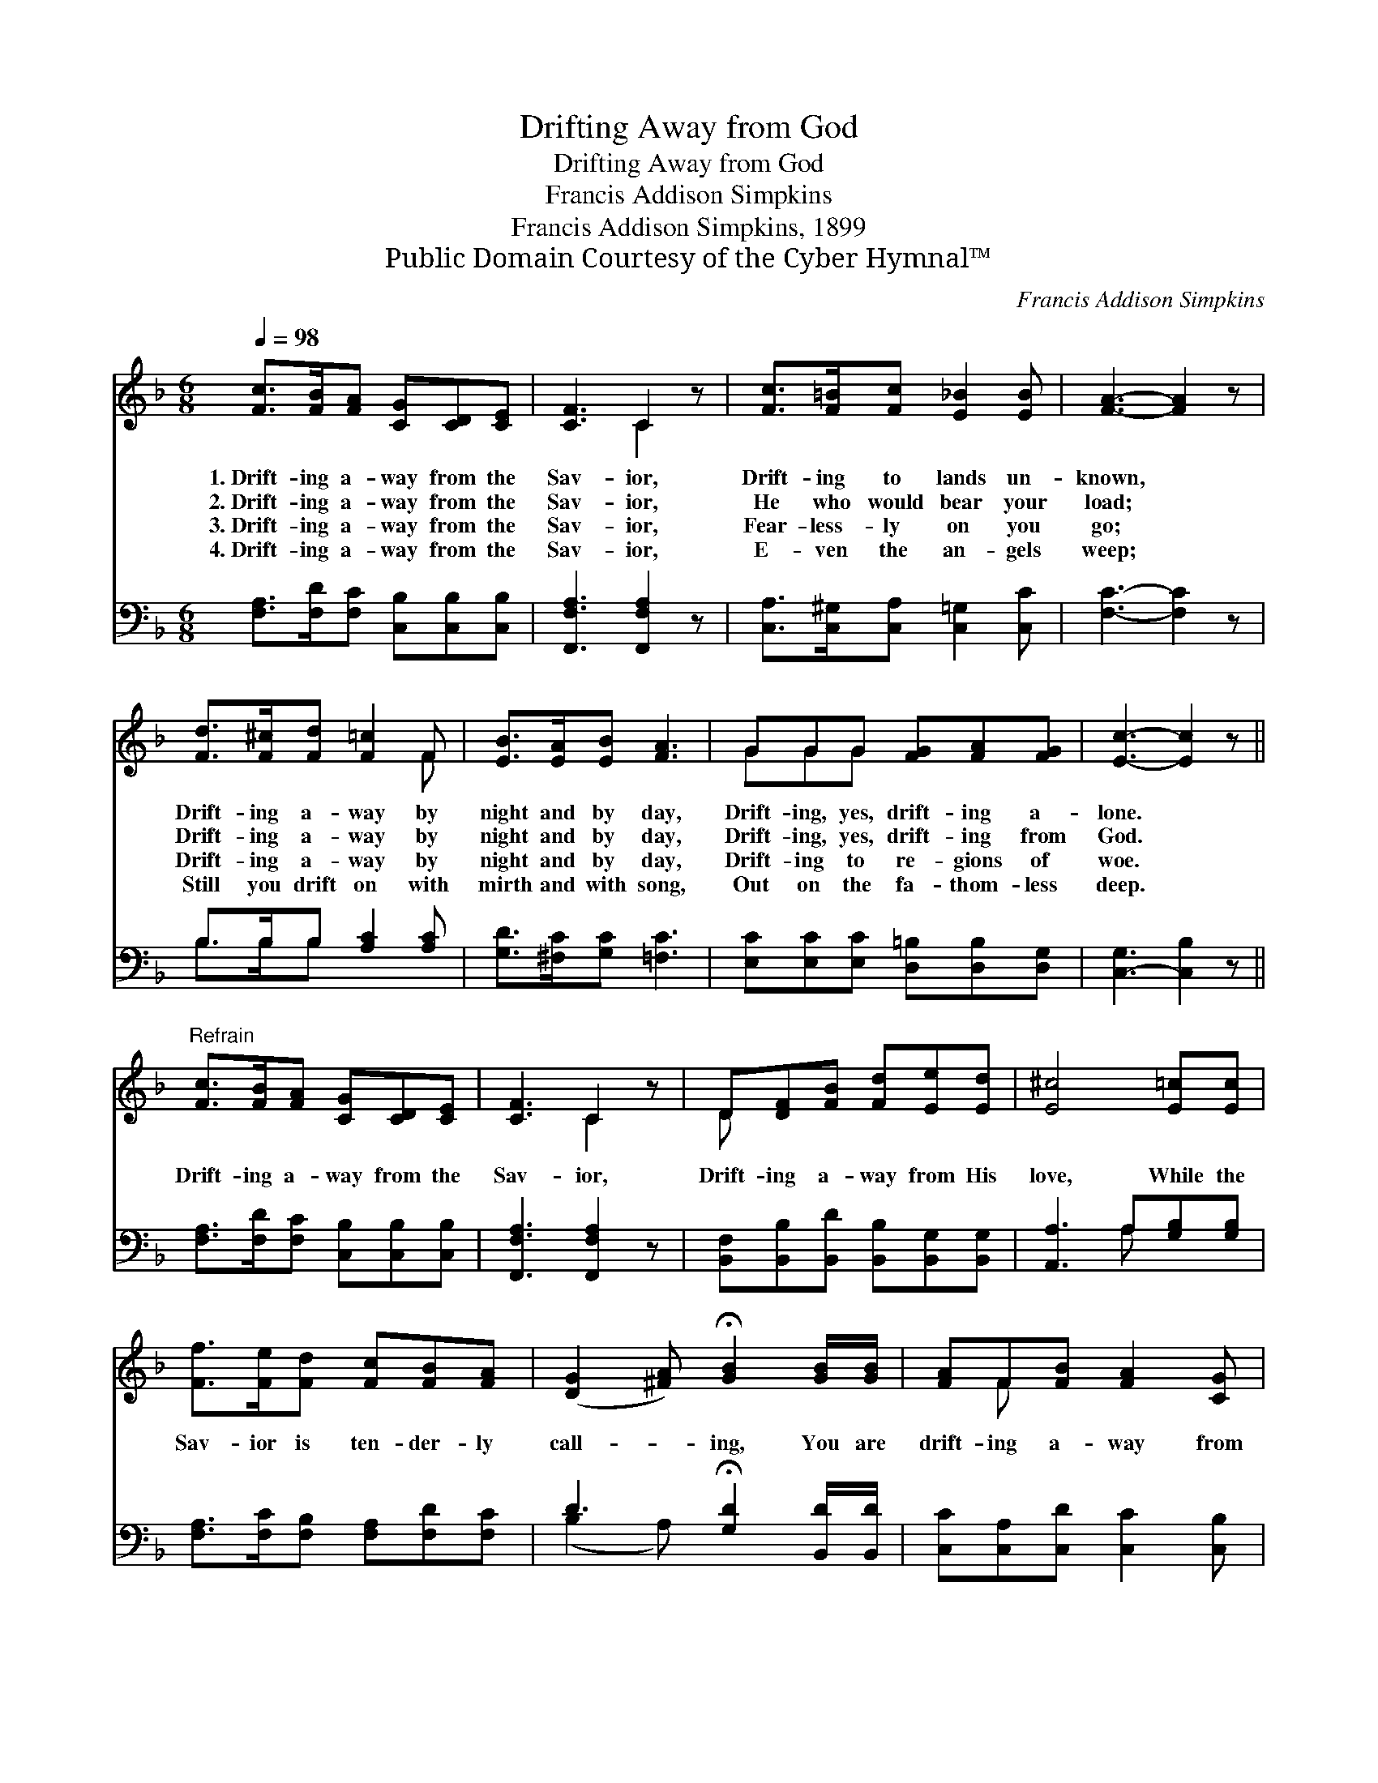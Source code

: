 X:1
T:Drifting Away from God
T:Drifting Away from God
T:Francis Addison Simpkins
T:Francis Addison Simpkins, 1899
T:Public Domain Courtesy of the Cyber Hymnal™
C:Francis Addison Simpkins
Z:Public Domain
Z:Courtesy of the Cyber Hymnal™
%%score ( 1 2 ) ( 3 4 )
L:1/8
Q:1/4=98
M:6/8
K:F
V:1 treble 
V:2 treble 
V:3 bass 
V:4 bass 
V:1
 [Fc]>[FB][FA] [CG][CD][CE] | [CF]3 C2 z | [Fc]>[F=B][Fc] [E_B]2 [EB] | [FA]3- [FA]2 z | %4
w: 1.~Drift- ing a- way from the|Sav- ior,|Drift- ing to lands un-|known, *|
w: 2.~Drift- ing a- way from the|Sav- ior,|He who would bear your|load; *|
w: 3.~Drift- ing a- way from the|Sav- ior,|Fear- less- ly on you|go; *|
w: 4.~Drift- ing a- way from the|Sav- ior,|E- ven the an- gels|weep; *|
 [Fd]>[F^c][Fd] [F=c]2 F | [EB]>[EA][EB] [FA]3 | GGG [FG][FA][FG] | [Ec]3- [Ec]2 z || %8
w: Drift- ing a- way by|night and by day,|Drift- ing, yes, drift- ing a-|lone. *|
w: Drift- ing a- way by|night and by day,|Drift- ing, yes, drift- ing from|God. *|
w: Drift- ing a- way by|night and by day,|Drift- ing to re- gions of|woe. *|
w: Still you drift on with|mirth and with song,|Out on the fa- thom- less|deep. *|
"^Refrain" [Fc]>[FB][FA] [CG][CD][CE] | [CF]3 C2 z | D[DF][FB] [Fd][Ee][Ed] | [E^c]4 [E=c][Ec] | %12
w: ||||
w: Drift- ing a- way from the|Sav- ior,|Drift- ing a- way from His|love, While the|
w: ||||
w: ||||
 [Ff]>[Fe][Fd] [Fc][FB][FA] | ([DG]2 [^FA]) !fermata![GB]2 [GB]/[GB]/ | [FA]F[FB] [FA]2 [CG] | %15
w: |||
w: Sav- ior is ten- der- ly|call- * ing, You are|drift- ing a- way from|
w: |||
w: |||
 [CF]3- [CF]2 z |] %16
w: |
w: God. *|
w: |
w: |
V:2
 x6 | x3 C2 x | x6 | x6 | x5 F | x6 | GGG x3 | x6 || x6 | x3 C2 x | D x5 | x6 | x6 | x6 | x F x4 | %15
 x6 |] %16
V:3
 [F,A,]>[F,D][F,C] [C,B,][C,B,][C,B,] | [F,,F,A,]3 [F,,F,A,]2 z | %2
 [C,A,]>[C,^G,][C,A,] [C,=G,]2 [C,C] | [F,C]3- [F,C]2 z | B,>B,B, [A,C]2 [A,C] | %5
 [G,D]>[^F,C][G,C] [=F,C]3 | [E,C][E,C][E,C] [D,=B,][D,B,][D,G,] | [C,-G,]3 [C,B,]2 z || %8
 [F,A,]>[F,D][F,C] [C,B,][C,B,][C,B,] | [F,,F,A,]3 [F,,F,A,]2 z | %10
 [B,,F,][B,,B,][B,,D] [B,,B,][B,,G,][B,,G,] | [A,,A,]3 A,[G,B,][G,B,] | %12
 [F,A,]>[F,C][F,B,] [F,A,][F,D][F,C] | D3 !fermata![G,D]2 [B,,D]/[B,,D]/ | %14
 [C,C][C,A,][C,D] [C,C]2 [C,B,] | [F,,F,A,]3- [F,,F,A,]2 z |] %16
V:4
 x6 | x6 | x6 | x6 | B,>B,B, x3 | x6 | x6 | x6 || x6 | x6 | x6 | x3 A, x2 | x6 | (B,2 A,) x3 | x6 | %15
 x6 |] %16

